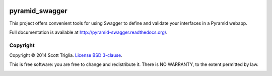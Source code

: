 .. image:: https://travis-ci.org/striglia/pyramid_swagger.png?branch=master
  :target: https://travis-ci.org/striglia/pyramid_swagger?branch=master

.. image:: https://coveralls.io/repos/striglia/pyramid_swagger/badge.png
  :target: https://coveralls.io/r/striglia/pyramid_swagger

.. image:: https://landscape.io/github/striglia/pyramid_swagger/master/landscape.png
   :target: https://landscape.io/github/striglia/pyramid_swagger/master

.. image:: https://pypip.in/py_versions/pyramid_swagger/badge.png
    :target: https://pypi.python.org/pypi/pyramid_swagger/
    :alt: Supported Python versions


pyramid_swagger
===============

This project offers convenient tools for using Swagger to define and validate
your interfaces in a Pyramid webapp.

Full documentation is available at http://pyramid-swagger.readthedocs.org/.

Copyright
---------

Copyright © 2014 Scott Triglia. `License BSD 3-clause
<http://opensource.org/licenses/BSD-3-Clause>`_.

This is free software: you are free to change and redistribute it. There is
NO WARRANTY, to the extent permitted by law.


.. image:: https://badges.gitter.im/Join%20Chat.svg
   :alt: Join the chat at https://gitter.im/striglia/pyramid_swagger
   :target: https://gitter.im/striglia/pyramid_swagger?utm_source=badge&utm_medium=badge&utm_campaign=pr-badge&utm_content=badge